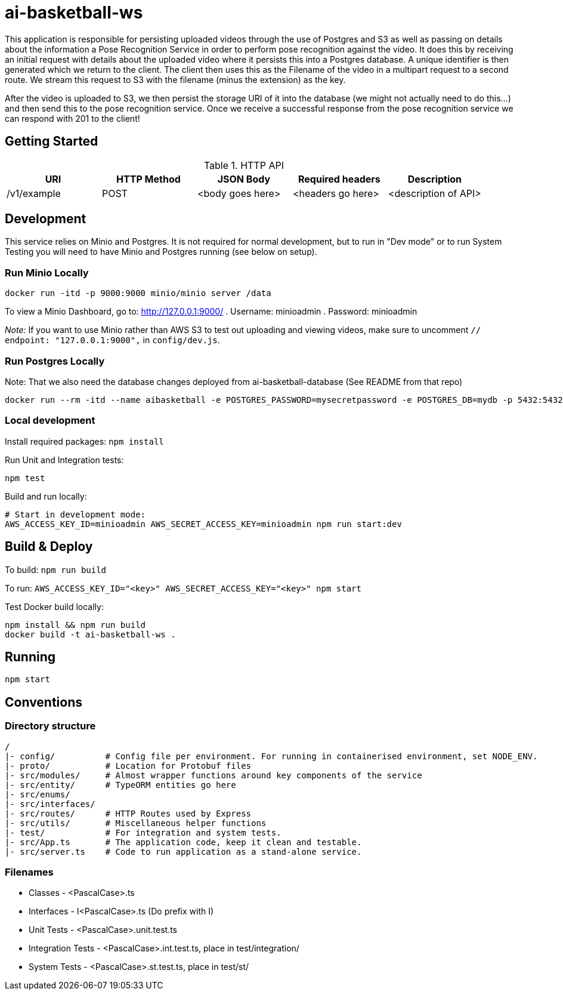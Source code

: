 = ai-basketball-ws

This application is responsible for persisting uploaded videos through the use of Postgres and S3 as well as passing on details about the information a Pose Recognition Service in order to perform pose recognition against the video. It does this by receiving an initial request with details about the uploaded video where it persists this into a Postgres database. A unique identifier is then generated which we return to the client. The client then uses this as the Filename of the video in a multipart request to a second route. We stream this request to S3 with the filename (minus the extension) as the key. 

After the video is uploaded to S3, we then persist the storage URI of it into the database (we might not actually need to do this...) and then send this to the pose recognition service. Once we receive a successful response from the pose recognition service we can respond with 201 to the client! 

:toc:

== Getting Started

.HTTP API
[%header]
|===
|URI |HTTP Method |JSON Body |Required headers |Description
|/v1/example
|POST
|<body goes here>
|<headers go here>
|<description of API>
|===


== Development

This service relies on Minio and Postgres. It is not required for normal development, but to run in "Dev mode" or to run System Testing you will need to have Minio and Postgres running (see below on setup).

=== Run Minio Locally

```
docker run -itd -p 9000:9000 minio/minio server /data
```

To view a Minio Dashboard, go to: http://127.0.0.1:9000/
. Username: minioadmin
. Password: minioadmin

__Note:__ If you want to use Minio rather than AWS S3 to test out uploading and viewing videos, make sure to uncomment `// endpoint: "127.0.0.1:9000",` in `config/dev.js`.

=== Run Postgres Locally

Note: That we also need the database changes deployed from ai-basketball-database (See README from that repo)

```
docker run --rm -itd --name aibasketball -e POSTGRES_PASSWORD=mysecretpassword -e POSTGRES_DB=mydb -p 5432:5432 postgres
```

=== Local development

Install required packages: `npm install`

Run Unit and Integration tests:

```
npm test
```

Build and run locally:

```
# Start in development mode:
AWS_ACCESS_KEY_ID=minioadmin AWS_SECRET_ACCESS_KEY=minioadmin npm run start:dev
```

== Build & Deploy

To build: `npm run build`

To run: `AWS_ACCESS_KEY_ID="<key>" AWS_SECRET_ACCESS_KEY="<key>" npm start`

Test Docker build locally:

```
npm install && npm run build
docker build -t ai-basketball-ws .
```

== Running

```
npm start
```

== Conventions
=== Directory structure
 /
 |- config/          # Config file per environment. For running in containerised environment, set NODE_ENV.
 |- proto/           # Location for Protobuf files
 |- src/modules/     # Almost wrapper functions around key components of the service
 |- src/entity/      # TypeORM entities go here
 |- src/enums/
 |- src/interfaces/
 |- src/routes/      # HTTP Routes used by Express
 |- src/utils/       # Miscellaneous helper functions
 |- test/            # For integration and system tests.
 |- src/App.ts       # The application code, keep it clean and testable.
 |- src/server.ts    # Code to run application as a stand-alone service.

=== Filenames
* Classes - <PascalCase>.ts
* Interfaces - I<PascalCase>.ts (Do prefix with I)
* Unit Tests - <PascalCase>.unit.test.ts
* Integration Tests - <PascalCase>.int.test.ts, place in test/integration/
* System Tests - <PascalCase>.st.test.ts, place in test/st/
